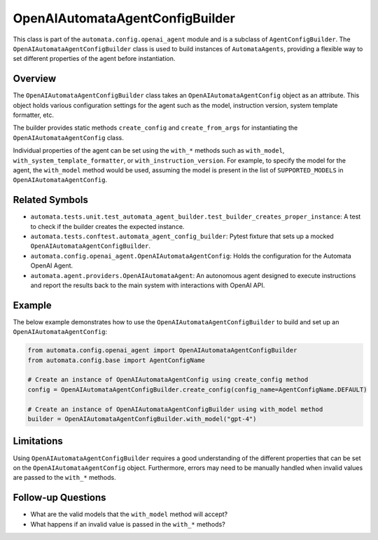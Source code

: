 OpenAIAutomataAgentConfigBuilder
================================

This class is part of the ``automata.config.openai_agent`` module and is
a subclass of ``AgentConfigBuilder``. The
``OpenAIAutomataAgentConfigBuilder`` class is used to build instances of
``AutomataAgents``, providing a flexible way to set different properties
of the agent before instantiation.

Overview
--------

The ``OpenAIAutomataAgentConfigBuilder`` class takes an
``OpenAIAutomataAgentConfig`` object as an attribute. This object holds
various configuration settings for the agent such as the model,
instruction version, system template formatter, etc.

The builder provides static methods ``create_config`` and
``create_from_args`` for instantiating the ``OpenAIAutomataAgentConfig``
class.

Individual properties of the agent can be set using the ``with_*``
methods such as ``with_model``, ``with_system_template_formatter``, or
``with_instruction_version``. For example, to specify the model for the
agent, the ``with_model`` method would be used, assuming the model is
present in the list of ``SUPPORTED_MODELS`` in
``OpenAIAutomataAgentConfig``.

Related Symbols
---------------

-  ``automata.tests.unit.test_automata_agent_builder.test_builder_creates_proper_instance``:
   A test to check if the builder creates the expected instance.
-  ``automata.tests.conftest.automata_agent_config_builder``: Pytest
   fixture that sets up a mocked ``OpenAIAutomataAgentConfigBuilder``.
-  ``automata.config.openai_agent.OpenAIAutomataAgentConfig``: Holds the
   configuration for the Automata OpenAI Agent.
-  ``automata.agent.providers.OpenAIAutomataAgent``: An autonomous agent
   designed to execute instructions and report the results back to the
   main system with interactions with OpenAI API.

Example
-------

The below example demonstrates how to use the
``OpenAIAutomataAgentConfigBuilder`` to build and set up an
``OpenAIAutomataAgentConfig``:

.. code:: python

   from automata.config.openai_agent import OpenAIAutomataAgentConfigBuilder
   from automata.config.base import AgentConfigName

   # Create an instance of OpenAIAutomataAgentConfig using create_config method
   config = OpenAIAutomataAgentConfigBuilder.create_config(config_name=AgentConfigName.DEFAULT)

   # Create an instance of OpenAIAutomataAgentConfigBuilder using with_model method
   builder = OpenAIAutomataAgentConfigBuilder.with_model("gpt-4")

Limitations
-----------

Using ``OpenAIAutomataAgentConfigBuilder`` requires a good understanding
of the different properties that can be set on the
``OpenAIAutomataAgentConfig`` object. Furthermore, errors may need to be
manually handled when invalid values are passed to the ``with_*``
methods.

Follow-up Questions
-------------------

-  What are the valid models that the ``with_model`` method will accept?
-  What happens if an invalid value is passed in the ``with_*`` methods?
